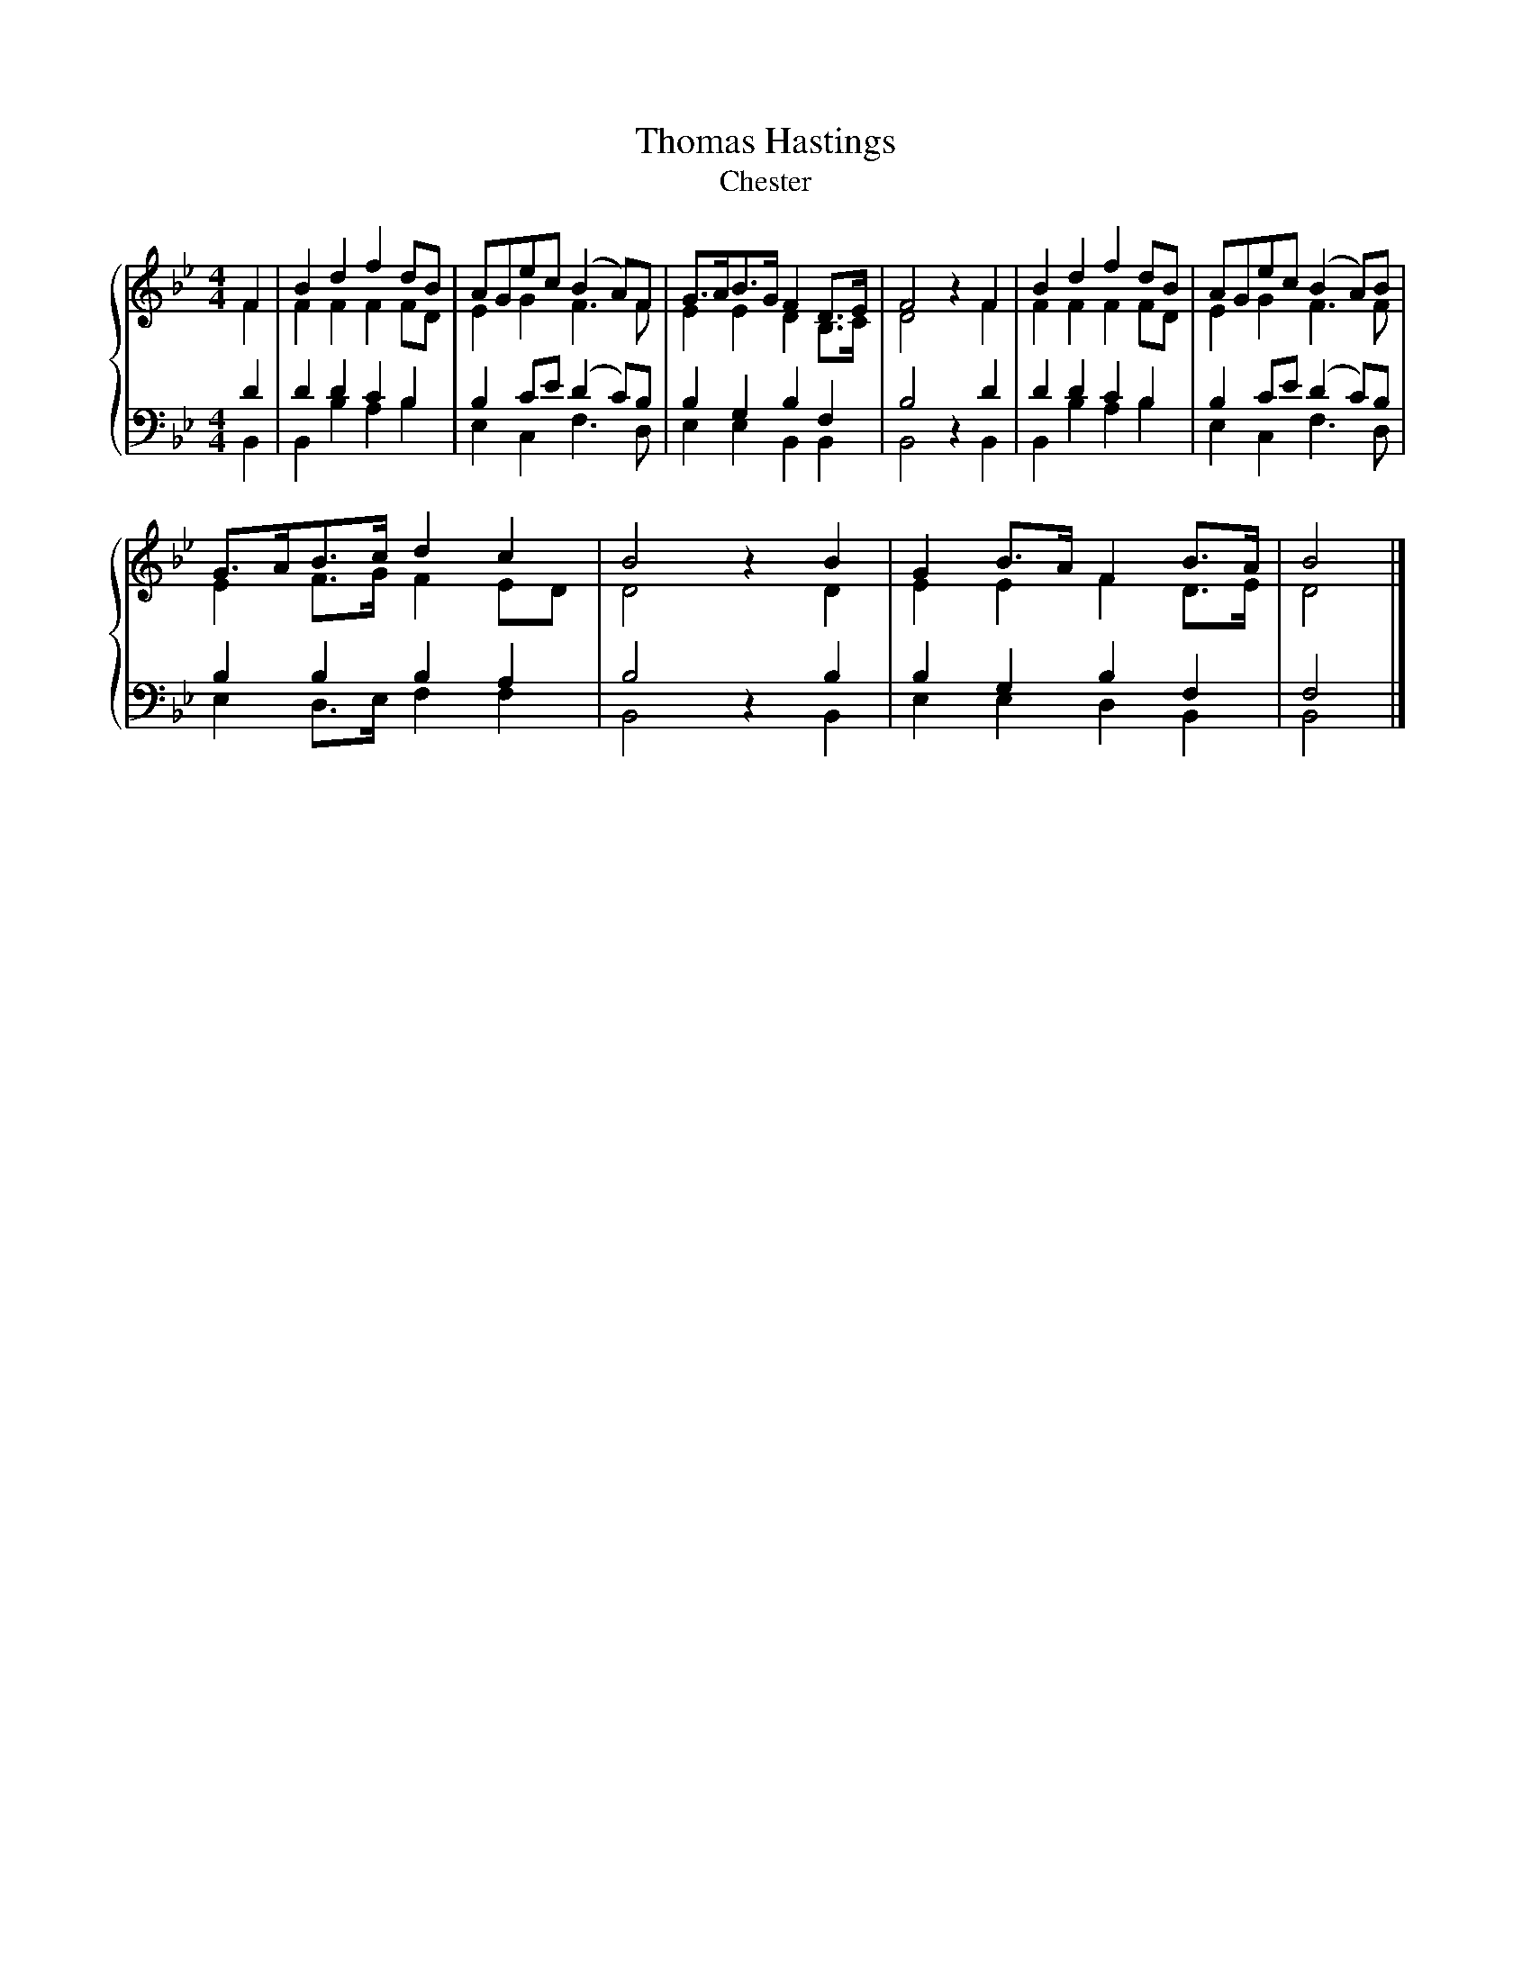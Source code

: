 X:1
T:Thomas Hastings
T:Chester
%%score { ( 1 2 ) | ( 3 4 ) }
L:1/8
M:4/4
K:Bb
V:1 treble 
V:2 treble 
V:3 bass 
V:4 bass 
V:1
 F2 | B2 d2 f2 dB | AGec (B2 A)F | G>AB>G F2 D>E | F4 z2 F2 | B2 d2 f2 dB | AGec (B2 A)B | %7
 G>AB>c d2 c2 | B4 z2 B2 | G2 B>A F2 B>A | B4 |] %11
V:2
 F2 | F2 F2 F2 FD | E2 G2 F3 F | E2 E2 D2 B,>C | D4 z2 F2 | F2 F2 F2 FD | E2 G2 F3 F | %7
 E2 F>G F2 ED | D4 z2 D2 | E2 E2 F2 D>E | D4 |] %11
V:3
 D2 | D2 D2 C2 B,2 | B,2 CE (D2 C)B, | B,2 G,2 B,2 F,2 | B,4 z2 D2 | D2 D2 C2 B,2 | %6
 B,2 CE (D2 C)B, | B,2 B,2 B,2 A,2 | B,4 z2 B,2 | B,2 G,2 B,2 F,2 | F,4 |] %11
V:4
 B,,2 | B,,2 B,2 A,2 B,2 | E,2 C,2 F,3 D, | E,2 E,2 B,,2 B,,2 | B,,4 z2 B,,2 | B,,2 B,2 A,2 B,2 | %6
 E,2 C,2 F,3 D, | E,2 D,>E, F,2 F,2 | B,,4 z2 B,,2 | E,2 E,2 D,2 B,,2 | B,,4 |] %11

